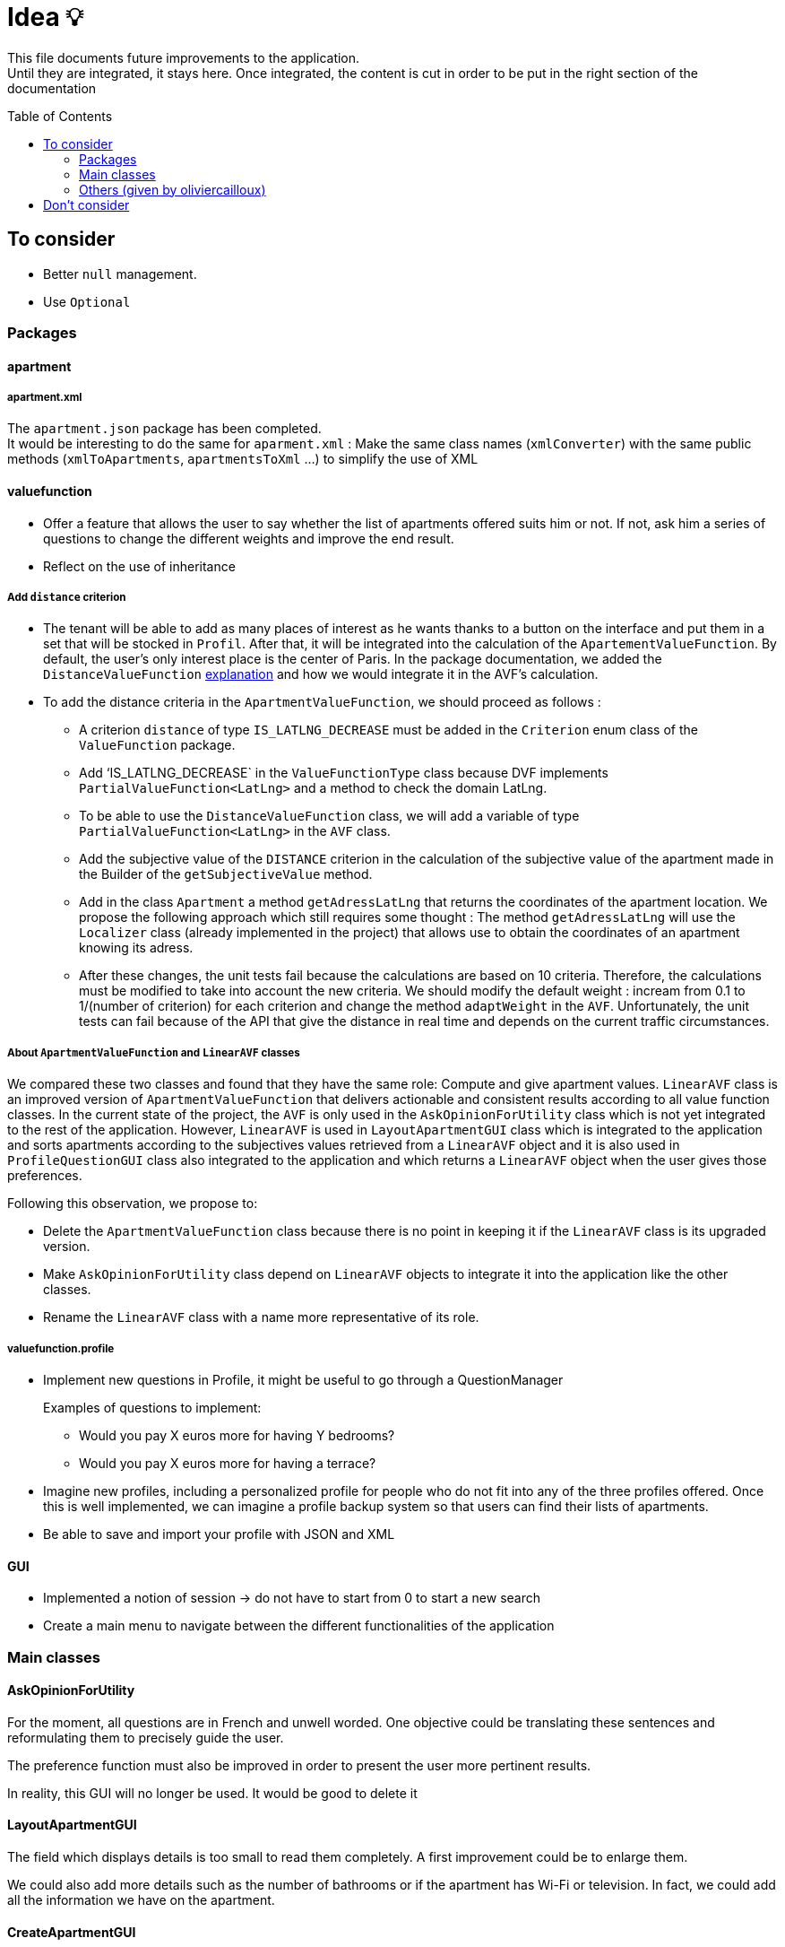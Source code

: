 :tip-caption: :bulb:
:note-caption: :information_source:
:important-caption: :heavy_exclamation_mark:
:caution-caption: :fire:
:warning-caption: :warning:     
:imagesdir: img/
:toc:
:toc-placement!:

= Idea 💡

This file documents future improvements to the application. +
Until they are integrated, it stays here. Once integrated, the content is cut in order to be put in the right section of the documentation

toc::[]

== To consider

* Better `null` management.
* Use `Optional`

=== Packages

==== apartment

===== apartment.xml

The `apartment.json` package has been completed. +
It would be interesting to do the same for `aparment.xml` : Make the same class names (`xmlConverter`) with the same public methods (`xmlToApartments`, `apartmentsToXml` ...) to simplify the use of XML

==== valuefunction

* Offer a feature that allows the user to say whether the list of apartments offered suits him or not. If not, ask him a series of questions to change the different weights and improve the end result.
* Reflect on the use of inheritance

===== Add `distance` criterion
* The tenant will be able to add as many places of interest as he wants thanks to a button on the interface and put them in a set that will be stocked in `Profil`. After that, it will be integrated into the calculation of the `ApartementValueFunction`. By default, the user's only interest place is the center of Paris.
In the package documentation, we added the `DistanceValueFunction` link:https://github.com/oliviercailloux-org/projet-apartments/blob/createDVFclass/Doc/packages.adoc#valuefunction[explanation] and how we would integrate it in the AVF’s calculation. 

* To add the distance criteria in the `ApartmentValueFunction`, we should proceed as follows :
** A criterion `distance` of type `IS_LATLNG_DECREASE` must be added in the `Criterion` enum class of the `ValueFunction` package.
** Add ‘IS_LATLNG_DECREASE` in the `ValueFunctionType` class because DVF implements `PartialValueFunction<LatLng>` and a method to check the domain LatLng.
** To be able to use the `DistanceValueFunction` class, we will add a variable of type `PartialValueFunction<LatLng>` in the `AVF` class.
** Add the subjective value of the `DISTANCE` criterion in the calculation of the subjective value of the apartment made in the Builder of the `getSubjectiveValue` method.
** Add in the class `Apartment` a method `getAdressLatLng` that returns the coordinates of the apartment location. We propose the following approach which still requires some thought : The method `getAdressLatLng` will use the `Localizer` class (already implemented in the project) that allows use to obtain the coordinates of an apartment knowing its adress.
** After these changes, the unit tests fail because the calculations are based on 10 criteria. Therefore, the calculations must be modified to take into account the new criteria. We should modify the default weight : incream from 0.1 to 1/(number of criterion) for each criterion and change the method `adaptWeight` in the `AVF`. Unfortunately, the unit tests can fail because of the API that give the distance in real time and depends on the current traffic circumstances.

===== About `ApartmentValueFunction` and `LinearAVF` classes
We compared these two classes and found that they have the same role: Compute and give apartment values. `LinearAVF` class is an improved version of `ApartmentValueFunction` that delivers actionable and consistent results according to all value function classes. In the current state of the project, the `AVF` is only used in the `AskOpinionForUtility` class which is not yet integrated to the rest of the application. However, `LinearAVF` is used in `LayoutApartmentGUI` class which is integrated to the application and sorts apartments according to the subjectives values retrieved from a `LinearAVF` object and it is also used in `ProfileQuestionGUI` class also integrated to the application and which returns a `LinearAVF` object when the user gives those preferences.

Following this observation, we propose to: 

* Delete the `ApartmentValueFunction` class because there is no point in keeping it if the `LinearAVF` class is its upgraded version.
* Make `AskOpinionForUtility` class depend on `LinearAVF` objects to integrate it into the application like the other classes.
* Rename the `LinearAVF` class with a name more representative of its role.

===== valuefunction.profile

* Implement new questions in Profile, it might be useful to go through a QuestionManager
+
Examples of questions to implement:
+
- Would you pay X euros more for having Y bedrooms?
- Would you pay X euros more for having a terrace?
* Imagine new profiles, including a personalized profile for people who do not fit into any of the three profiles offered. Once this is well implemented, we can imagine a profile backup system so that users can find their lists of apartments.
* Be able to save and import your profile with JSON and XML

==== GUI

* Implemented a notion of session &rarr; do not have to start from 0 to start a new search
* Create a main menu to navigate between the different functionalities of the application

=== Main classes

==== AskOpinionForUtility

For the moment, all questions are in French and unwell worded. One objective could be translating these sentences and reformulating them to precisely guide the user.

The preference function must also be improved in order to present the user more pertinent results.

In reality, this GUI will no longer be used. It would be good to delete it

==== LayoutApartmentGUI

The field which displays details is too small to read them completely. A first improvement could be to enlarge them.

We could also add more details such as the number of bathrooms or if the apartment has Wi-Fi or television. In fact, we could add all the information we have on the apartment.

==== CreateApartmentGUI

In order to improve and make this window match with our ambitions, we might add or modify the following fields (non-exhaustive list):

* Improve the « design » of some error messages. Actually, some of them are cut and we can only see the beginning of the displayed message. 
* Add options. For example, we can add a field which indicates if the apartment is furnished or not or if the animals are allowed in the building.

=== Others (given by oliviercailloux)

* `DistanceValueFunction` must depends on a service that compute distances. For now `DistanceValueFunction` use an API key to compute the distance between an apartment and the tenant's interest locations.
* Generate SVG picture instead of PNG in the `SpiderPlot` class. Suggestion : Using Apache Batik (or JFreeSVG, but less powerful).
* Take charge distant unit testing with link:https://github.com/oliviercailloux/JARiS[JARiS].
* Find a way to store the user's interest places and how to question him about it.
* Adapting the `ApartmentValueFunction` by asking differently the questions (for example : What do you prefer between an apartment of size x at y € and an apartment of size x' at y' € ?) and adapting the shape of the valuefunction depending on the tenant's answer.
* The question selected to improve the `ApartmentValueFunction` should depend on the Tenant's answers to the questions previously proposed. Suggestion : Store the answers and give access to the answers to the GUI.
* `AskOpinionForUtility` takes care of display and choice of questions. It's better to separate these 2 aspect and name them as `AskerGUI` or `QuestionChooser` depending on the aspect.
* Create an `Orchestrator` class that manage the GUI interfaces. It allows to activate or desactivate the GUI components.
* Remanufacture `DistanceSubway`, which mixes two features (address and contact request) and duplicates the creation of the request object. Integrate Localizer into this reflection. For example, you would need a `localize(String)` method: LatLng instead of `getGeometryLocation`.
* Cleaner reading of the Google API key via a file or an environment variable in KeyManager (see link:https://github.com/Dauphine-MIDO/plaquette-MIDO-json[plaquette-MIDO-json])
* Be able to visualize in a GUI the apartments from the JSON file
* Generate graphs and statistics of available apartments (average surface, median, number of apartments per surface, ...)
* Ability to save and read user value function parameters in a JSON file
* Reflect on the treatment of the value "distance from popular places": the user must be able to specify these places; the calculation must be specified ... (Consider a `TimedApartment` which also contains a "time" value, depending on the user's location.)
* Display of the comparison of two apartments from the user's point of view: partial values ​​and total value (allowing him to understand why an apartment has a lower value)
* Visualize the value function of the user: on a criterion, graph of the partial value function on this criterion
* The `PartialValueFunction` interface should not extend Function. Simplify the creators of `PartialValueFunction` using lambda expressions.
* Think about a pleasant and useful display of different apartments of great value for the user, in order to allow him to explore interesting alternatives
* Allow the user to modify their value function and see the result at the same time on the relative value of two apartments
* Investigate the possibility and propose a way to merge (parts of) this project with link:https://github.com/oliviercailloux/decision-uta-method/[decision-uta-method], which offers a generic way of dealing with a decision problem with criteria and alternatives (alternatives are the objects among which the user wants to choose, for example apartments, cars…)
* Use this project to find a value function that suits the user, given apartment comparisons
* Web server that returns (or displays) the value function of the user, stored in its own directory
* Generalize other parts of this project so that they run on a server
* Alerts: the user indicates how useful he is to be alerted when an interesting new advertisement appears.
* Extracting ads from pap
* The user can indicate by seeing the list of announcements that he prefers one announcement over another, while it is classified under the second. The system then allows him to correct its usefulness so that the classification in question is restored.
* Reading and writing an apartment in and from an XML file, in link:https://github.com/xmcda-modular/[xmcda-modular] format. See link:https://github.com/xmcda-modular/schema[example].
- Reading and writing of a `PartialValueFunction` in xmcda-modular format.
- Reading and writing of an `ApartmentValueFunction` in xmcda-modular format.
* GUI which shows the user all the apartments available in a directory given as a parameter, sorted by user utility (provided in a file in the same directory). The user can click on an apartment and see its description.

== Don't consider

* Q-learning (like Tinder) : Too complicated
* Reinforcement learning : Too compicated

[%hardbreaks]
link:#toc[⬆ back to top]

